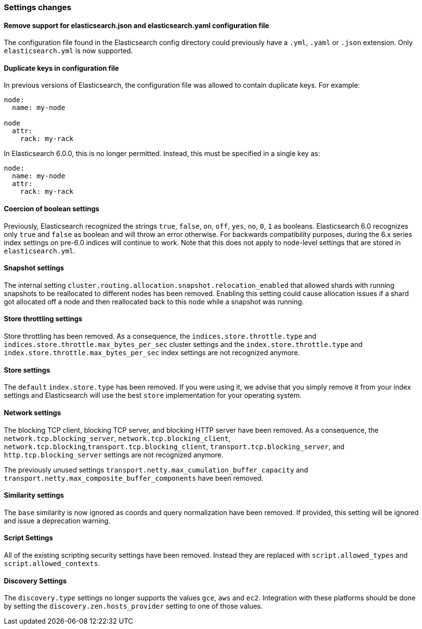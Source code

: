[[breaking_60_settings_changes]]
=== Settings changes

==== Remove support for elasticsearch.json and elasticsearch.yaml configuration file

The configuration file found in the Elasticsearch config directory could previously have
a `.yml`, `.yaml` or `.json` extension. Only `elasticsearch.yml` is now supported.

==== Duplicate keys in configuration file

In previous versions of Elasticsearch, the configuration file was allowed to
contain duplicate keys. For example:

[source,yaml]
--------------------------------------------------
node:
  name: my-node

node
  attr:
    rack: my-rack
--------------------------------------------------

In Elasticsearch 6.0.0, this is no longer permitted. Instead, this must be
specified in a single key as:

[source,yaml]
--------------------------------------------------
node:
  name: my-node
  attr:
    rack: my-rack
--------------------------------------------------

==== Coercion of boolean settings

Previously, Elasticsearch recognized the strings `true`, `false`, `on`, `off`, `yes`, `no`, `0`, `1` as booleans. Elasticsearch 6.0
recognizes only `true` and `false` as boolean and will throw an error otherwise. For backwards compatibility purposes, during the 6.x series
index settings on pre-6.0 indices will continue to work. Note that this does not apply to node-level settings that are stored
in `elasticsearch.yml`.

==== Snapshot settings

The internal setting `cluster.routing.allocation.snapshot.relocation_enabled` that allowed shards with running snapshots to be reallocated to
different nodes has been removed. Enabling this setting could cause allocation issues if a shard got allocated off a node and then
reallocated back to this node while a snapshot was running.

==== Store throttling settings

Store throttling has been removed. As a consequence, the
`indices.store.throttle.type` and `indices.store.throttle.max_bytes_per_sec`
cluster settings and the `index.store.throttle.type` and
`index.store.throttle.max_bytes_per_sec` index settings are not
recognized anymore.

==== Store settings

The `default` `index.store.type` has been removed. If you were using it, we
advise that you simply remove it from your index settings and Elasticsearch
will use the best `store` implementation for your operating system.

==== Network settings

The blocking TCP client, blocking TCP server, and blocking HTTP server have been removed.
As a consequence, the `network.tcp.blocking_server`, `network.tcp.blocking_client`,
`network.tcp.blocking`,`transport.tcp.blocking_client`, `transport.tcp.blocking_server`,
and `http.tcp.blocking_server` settings are not recognized anymore.

The previously unused settings `transport.netty.max_cumulation_buffer_capacity` and
`transport.netty.max_composite_buffer_components` have been removed.

==== Similarity settings

The `base` similarity is now ignored as coords and query normalization have
been removed. If provided, this setting will be ignored and issue a
deprecation warning.

==== Script Settings

All of the existing scripting security settings have been removed.  Instead
they are replaced with `script.allowed_types` and `script.allowed_contexts`.

==== Discovery Settings

The `discovery.type` settings no longer supports the values `gce`, `aws` and `ec2`.
Integration with these platforms should be done by setting the `discovery.zen.hosts_provider` setting to
one of those values.
